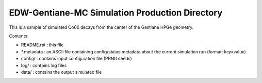 ================================================
EDW-Gentiane-MC Simulation Production Directory
================================================


This is a sample of simulated Co60 decays from the center of the
Gentiane HPGe geometry.

Contents:

* README.rst : this file
* *.metadata : an ASCII file containing config/status metadata
  about the current simulation run (format: key=value)
* config/ : contains input configuration file (PRNG seeds)
* log/ : contains log files
* data/ : contains the output simulated file
